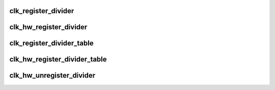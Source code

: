 .. -*- coding: utf-8; mode: rst -*-
.. src-file: drivers/clk/clk-divider.c

.. _`clk_register_divider`:

clk_register_divider
====================

.. c:function:: struct clk *clk_register_divider(struct device *dev, const char *name, const char *parent_name, unsigned long flags, void __iomem *reg, u8 shift, u8 width, u8 clk_divider_flags, spinlock_t *lock)

    register a divider clock with the clock framework

    :param struct device \*dev:
        device registering this clock

    :param const char \*name:
        name of this clock

    :param const char \*parent_name:
        name of clock's parent

    :param unsigned long flags:
        framework-specific flags

    :param void __iomem \*reg:
        register address to adjust divider

    :param u8 shift:
        number of bits to shift the bitfield

    :param u8 width:
        width of the bitfield

    :param u8 clk_divider_flags:
        divider-specific flags for this clock

    :param spinlock_t \*lock:
        shared register lock for this clock

.. _`clk_hw_register_divider`:

clk_hw_register_divider
=======================

.. c:function:: struct clk_hw *clk_hw_register_divider(struct device *dev, const char *name, const char *parent_name, unsigned long flags, void __iomem *reg, u8 shift, u8 width, u8 clk_divider_flags, spinlock_t *lock)

    register a divider clock with the clock framework

    :param struct device \*dev:
        device registering this clock

    :param const char \*name:
        name of this clock

    :param const char \*parent_name:
        name of clock's parent

    :param unsigned long flags:
        framework-specific flags

    :param void __iomem \*reg:
        register address to adjust divider

    :param u8 shift:
        number of bits to shift the bitfield

    :param u8 width:
        width of the bitfield

    :param u8 clk_divider_flags:
        divider-specific flags for this clock

    :param spinlock_t \*lock:
        shared register lock for this clock

.. _`clk_register_divider_table`:

clk_register_divider_table
==========================

.. c:function:: struct clk *clk_register_divider_table(struct device *dev, const char *name, const char *parent_name, unsigned long flags, void __iomem *reg, u8 shift, u8 width, u8 clk_divider_flags, const struct clk_div_table *table, spinlock_t *lock)

    register a table based divider clock with the clock framework

    :param struct device \*dev:
        device registering this clock

    :param const char \*name:
        name of this clock

    :param const char \*parent_name:
        name of clock's parent

    :param unsigned long flags:
        framework-specific flags

    :param void __iomem \*reg:
        register address to adjust divider

    :param u8 shift:
        number of bits to shift the bitfield

    :param u8 width:
        width of the bitfield

    :param u8 clk_divider_flags:
        divider-specific flags for this clock

    :param const struct clk_div_table \*table:
        array of divider/value pairs ending with a div set to 0

    :param spinlock_t \*lock:
        shared register lock for this clock

.. _`clk_hw_register_divider_table`:

clk_hw_register_divider_table
=============================

.. c:function:: struct clk_hw *clk_hw_register_divider_table(struct device *dev, const char *name, const char *parent_name, unsigned long flags, void __iomem *reg, u8 shift, u8 width, u8 clk_divider_flags, const struct clk_div_table *table, spinlock_t *lock)

    register a table based divider clock with the clock framework

    :param struct device \*dev:
        device registering this clock

    :param const char \*name:
        name of this clock

    :param const char \*parent_name:
        name of clock's parent

    :param unsigned long flags:
        framework-specific flags

    :param void __iomem \*reg:
        register address to adjust divider

    :param u8 shift:
        number of bits to shift the bitfield

    :param u8 width:
        width of the bitfield

    :param u8 clk_divider_flags:
        divider-specific flags for this clock

    :param const struct clk_div_table \*table:
        array of divider/value pairs ending with a div set to 0

    :param spinlock_t \*lock:
        shared register lock for this clock

.. _`clk_hw_unregister_divider`:

clk_hw_unregister_divider
=========================

.. c:function:: void clk_hw_unregister_divider(struct clk_hw *hw)

    unregister a clk divider

    :param struct clk_hw \*hw:
        hardware-specific clock data to unregister

.. This file was automatic generated / don't edit.

